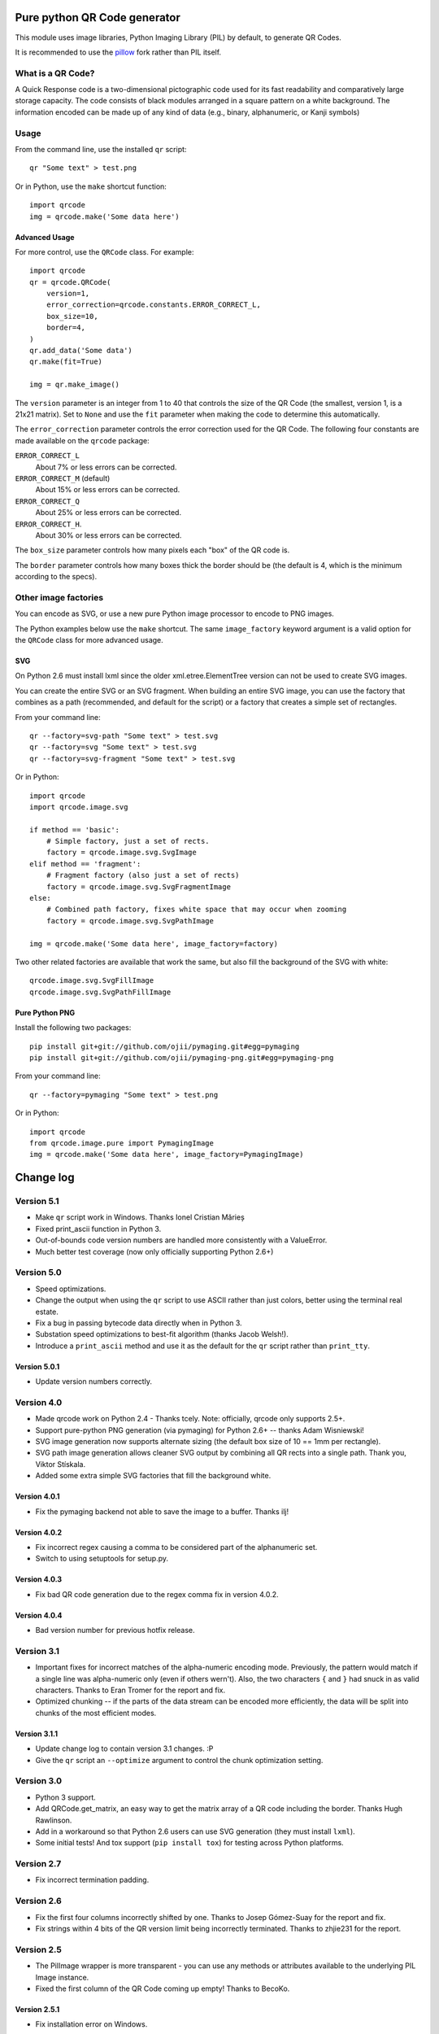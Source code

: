 =============================
Pure python QR Code generator
=============================

This module uses image libraries, Python Imaging Library (PIL) by default, to
generate QR Codes.

It is recommended to use the pillow_ fork rather than PIL itself.

.. _pillow: https://pypi.python.org/pypi/Pillow


What is a QR Code?
==================

A Quick Response code is a two-dimensional pictographic code used for its fast
readability and comparatively large storage capacity. The code consists of
black modules arranged in a square pattern on a white background. The
information encoded can be made up of any kind of data (e.g., binary,
alphanumeric, or Kanji symbols)

Usage
=====

From the command line, use the installed ``qr`` script::

    qr "Some text" > test.png

Or in Python, use the ``make`` shortcut function::

    import qrcode
    img = qrcode.make('Some data here')

Advanced Usage
--------------

For more control, use the ``QRCode`` class. For example::

    import qrcode
    qr = qrcode.QRCode(
        version=1,
        error_correction=qrcode.constants.ERROR_CORRECT_L,
        box_size=10,
        border=4,
    )
    qr.add_data('Some data')
    qr.make(fit=True)

    img = qr.make_image()

The ``version`` parameter is an integer from 1 to 40 that controls the size of
the QR Code (the smallest, version 1, is a 21x21 matrix).
Set to ``None`` and use the ``fit`` parameter when making the code to determine
this automatically.

The ``error_correction`` parameter controls the error correction used for the
QR Code. The following four constants are made available on the ``qrcode``
package:

``ERROR_CORRECT_L``
    About 7% or less errors can be corrected.
``ERROR_CORRECT_M`` (default)
    About 15% or less errors can be corrected.
``ERROR_CORRECT_Q``
    About 25% or less errors can be corrected.
``ERROR_CORRECT_H``.
    About 30% or less errors can be corrected.

The ``box_size`` parameter controls how many pixels each "box" of the QR code
is.

The ``border`` parameter controls how many boxes thick the border should be
(the default is 4, which is the minimum according to the specs).

Other image factories
=====================

You can encode as SVG, or use a new pure Python image processor to encode to
PNG images.

The Python examples below use the ``make`` shortcut. The same ``image_factory``
keyword argument is a valid option for the ``QRCode`` class for more advanced
usage.

SVG
---

On Python 2.6 must install lxml since the older xml.etree.ElementTree version
can not be used to create SVG images.

You can create the entire SVG or an SVG fragment. When building an entire SVG
image, you can use the factory that combines as a path (recommended, and
default for the script) or a factory that creates a simple set of rectangles.

From your command line::

    qr --factory=svg-path "Some text" > test.svg
    qr --factory=svg "Some text" > test.svg
    qr --factory=svg-fragment "Some text" > test.svg

Or in Python::

    import qrcode
    import qrcode.image.svg

    if method == 'basic':
        # Simple factory, just a set of rects.
        factory = qrcode.image.svg.SvgImage
    elif method == 'fragment':
        # Fragment factory (also just a set of rects)
        factory = qrcode.image.svg.SvgFragmentImage
    else:
        # Combined path factory, fixes white space that may occur when zooming
        factory = qrcode.image.svg.SvgPathImage

    img = qrcode.make('Some data here', image_factory=factory)

Two other related factories are available that work the same, but also fill the
background of the SVG with white::

    qrcode.image.svg.SvgFillImage
    qrcode.image.svg.SvgPathFillImage


Pure Python PNG
---------------

Install the following two packages::

    pip install git+git://github.com/ojii/pymaging.git#egg=pymaging
    pip install git+git://github.com/ojii/pymaging-png.git#egg=pymaging-png

From your command line::

    qr --factory=pymaging "Some text" > test.png

Or in Python::

    import qrcode
    from qrcode.image.pure import PymagingImage
    img = qrcode.make('Some data here', image_factory=PymagingImage)


==========
Change log
==========

Version 5.1
===========

* Make ``qr`` script work in Windows. Thanks Ionel Cristian Mărieș

* Fixed print_ascii function in Python 3.

* Out-of-bounds code version numbers are handled more consistently with a
  ValueError.

* Much better test coverage (now only officially supporting Python 2.6+)


Version 5.0
===========

* Speed optimizations.

* Change the output when using the ``qr`` script to use ASCII rather than
  just colors, better using the terminal real estate.

* Fix a bug in passing bytecode data directly when in Python 3.

* Substation speed optimizations to best-fit algorithm (thanks Jacob Welsh!).

* Introduce a ``print_ascii`` method and use it as the default for the ``qr``
  script rather than ``print_tty``.

Version 5.0.1
-------------

* Update version numbers correctly.


Version 4.0
===========

* Made qrcode work on Python 2.4 - Thanks tcely.
  Note: officially, qrcode only supports 2.5+.

* Support pure-python PNG generation (via pymaging) for Python 2.6+ -- thanks
  Adam Wisniewski!

* SVG image generation now supports alternate sizing (the default box size of
  10 == 1mm per rectangle).

* SVG path image generation allows cleaner SVG output by combining all QR rects
  into a single path. Thank you, Viktor Stískala.

* Added some extra simple SVG factories that fill the background white.

Version 4.0.1
-------------

* Fix the pymaging backend not able to save the image to a buffer. Thanks ilj!

Version 4.0.2
-------------

* Fix incorrect regex causing a comma to be considered part of the alphanumeric
  set.

* Switch to using setuptools for setup.py.

Version 4.0.3
-------------

* Fix bad QR code generation due to the regex comma fix in version 4.0.2.

Version 4.0.4
-------------

* Bad version number for previous hotfix release.


Version 3.1
===========

* Important fixes for incorrect matches of the alpha-numeric encoding mode.
  Previously, the pattern would match if a single line was alpha-numeric only
  (even if others wern't). Also, the two characters ``{`` and ``}`` had snuck
  in as valid characters. Thanks to Eran Tromer for the report and fix.

* Optimized chunking -- if the parts of the data stream can be encoded more
  efficiently, the data will be split into chunks of the most efficient modes.

Version 3.1.1
-------------

* Update change log to contain version 3.1 changes. :P

* Give the ``qr`` script an ``--optimize`` argument to control the chunk
  optimization setting.


Version 3.0
===========

* Python 3 support.

* Add QRCode.get_matrix, an easy way to get the matrix array of a QR code
  including the border. Thanks Hugh Rawlinson.

* Add in a workaround so that Python 2.6 users can use SVG generation (they
  must install ``lxml``).

* Some initial tests! And tox support (``pip install tox``) for testing across
  Python platforms.


Version 2.7
===========

* Fix incorrect termination padding.


Version 2.6
===========

* Fix the first four columns incorrectly shifted by one. Thanks to Josep
  Gómez-Suay for the report and fix.

* Fix strings within 4 bits of the QR version limit being incorrectly
  terminated. Thanks to zhjie231 for the report.


Version 2.5
===========

* The PilImage wrapper is more transparent - you can use any methods or
  attributes available to the underlying PIL Image instance.

* Fixed the first column of the QR Code coming up empty! Thanks to BecoKo.

Version 2.5.1
-------------

* Fix installation error on Windows.


Version 2.4
===========

* Use a pluggable backend system for generating images, thanks to Branko Čibej!
  Comes with PIL and SVG backends built in.

Version 2.4.1
-------------

* Fix a packaging issue

Version 2.4.2
-------------

* Added a ``show`` method to the PIL image wrapper so the ``run_example``
  function actually works.


Version 2.3
===========

* When adding data, auto-select the more efficient encoding methods for numbers
  and alphanumeric data (KANJI still not supported).

Version 2.3.1
-------------

* Encode unicode to utf-8 bytestrings when adding data to a QRCode.


Version 2.2
===========

* Fixed tty output to work on both white and black backgrounds.

* Added `border` parameter to allow customizing of the number of boxes used to
  create the border of the QR code


Version 2.1
===========

* Added a ``qr`` script which can be used to output a qr code to the tty using
  background colors, or to a file via a pipe.


